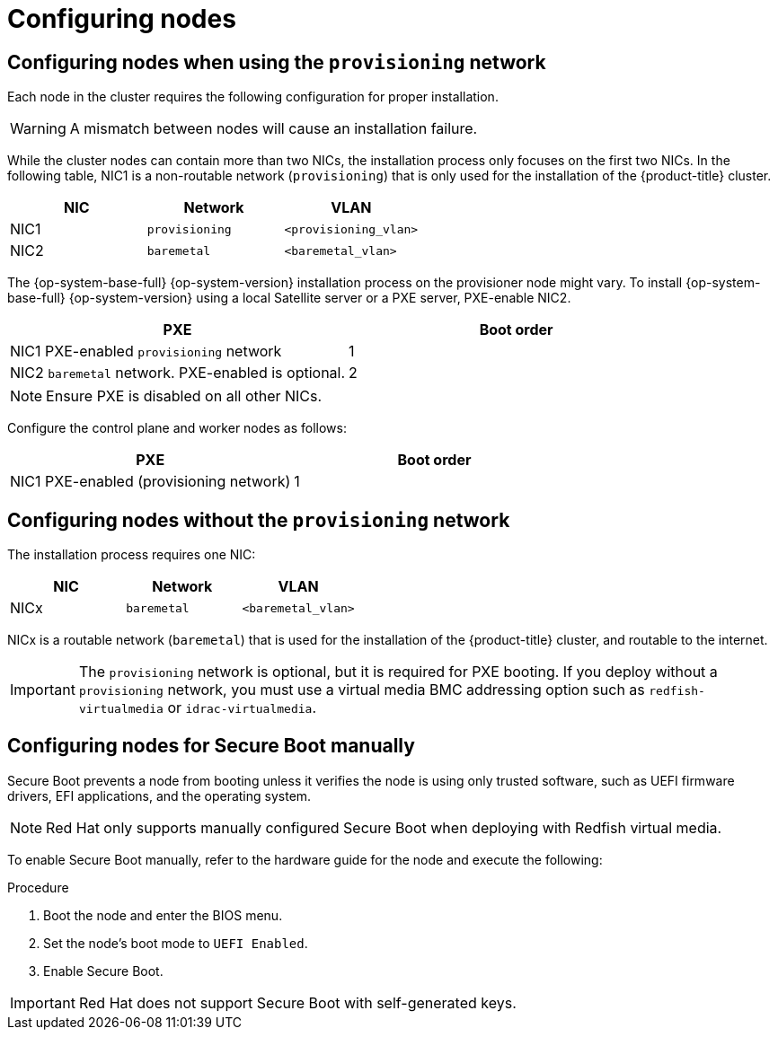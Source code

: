 // Module included in the following assemblies:
//
// * installing/installing_bare_metal_ipi/ipi-install-prerequisites.adoc

:_mod-docs-content-type: PROCEDURE
[id="configuring-nodes_{context}"]
= Configuring nodes


== Configuring nodes when using the `provisioning` network

Each node in the cluster requires the following configuration for proper installation.

[WARNING]
====
A mismatch between nodes will cause an installation failure.
====

While the cluster nodes can contain more than two NICs, the installation process only focuses on the first two NICs. In the following table, NIC1 is a non-routable network (`provisioning`) that is only used for the installation of the {product-title} cluster.

[options="header"]
|===
|NIC |Network |VLAN
| NIC1 | `provisioning` | `<provisioning_vlan>`
| NIC2 | `baremetal` | `<baremetal_vlan>`
|===

ifndef::openshift-origin[The {op-system-base-full} {op-system-version} installation process on the provisioner node might vary. To install {op-system-base-full} {op-system-version} using a local Satellite server or a PXE server, PXE-enable NIC2.]
ifdef::openshift-origin[The {op-system-first} installation process on the provisioner node might vary. To install {op-system} using a local Satellite server or a PXE server, PXE-enable NIC2.]

[options="header"]
|===
|PXE |Boot order
| NIC1 PXE-enabled `provisioning` network | 1
| NIC2 `baremetal` network. PXE-enabled is optional. | 2
|===

[NOTE]
====
Ensure PXE is disabled on all other NICs.
====

Configure the control plane and worker nodes as follows:

[options="header"]
|===
|PXE | Boot order
| NIC1 PXE-enabled (provisioning network) | 1
|===


== Configuring nodes without the `provisioning` network

The installation process requires one NIC:

[options="header"]
|===
|NIC |Network |VLAN
| NICx | `baremetal` | `<baremetal_vlan>`
|===

NICx is a routable network (`baremetal`) that is used for the installation of the {product-title} cluster, and routable to the internet.

[IMPORTANT]
====
The `provisioning` network is optional, but it is required for PXE booting. If you deploy without a `provisioning` network, you must use a virtual media BMC addressing option such as `redfish-virtualmedia` or `idrac-virtualmedia`.
====

[id="configuring-nodes-for-secure-boot_{context}"]

== Configuring nodes for Secure Boot manually

Secure Boot prevents a node from booting unless it verifies the node is using only trusted software, such as UEFI firmware drivers, EFI applications, and the operating system.

[NOTE]
====
Red Hat only supports manually configured Secure Boot when deploying with Redfish virtual media.
====

To enable Secure Boot manually, refer to the hardware guide for the node and execute the following:

.Procedure
. Boot the node and enter the BIOS menu.
. Set the node's boot mode to `UEFI Enabled`.
. Enable Secure Boot.

[IMPORTANT]
====
Red Hat does not support Secure Boot with self-generated keys.
====
